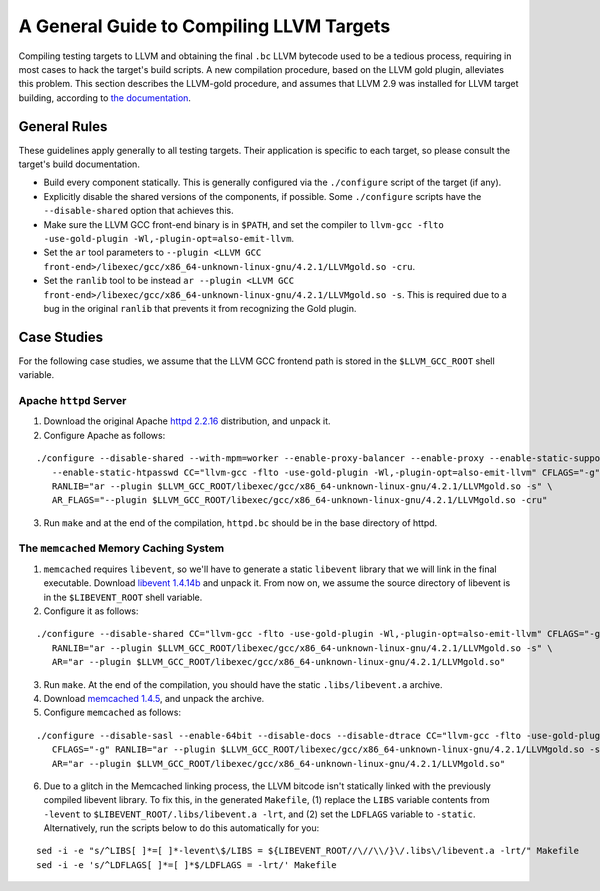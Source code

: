 =========================================
A General Guide to Compiling LLVM Targets
=========================================

Compiling testing targets to LLVM and obtaining the final ``.bc`` LLVM bytecode used to be a tedious process, requiring in most cases to hack the target's build scripts.  A new compilation procedure, based on the LLVM gold plugin, alleviates this problem.  This section describes the LLVM-gold procedure, and assumes that LLVM 2.9 was installed for LLVM target building, according to `the documentation <Installation.html>`_.

General Rules
=============

These guidelines apply generally to all testing targets.  Their application is specific to each target, so please consult the target's build documentation.

- Build every component statically.  This is generally configured via the ``./configure`` script of the target (if any).
- Explicitly disable the shared versions of the components, if possible.  Some ``./configure`` scripts have the ``--disable-shared`` option that achieves this.
- Make sure the LLVM GCC front-end binary is in ``$PATH``, and set the compiler to ``llvm-gcc -flto -use-gold-plugin -Wl,-plugin-opt=also-emit-llvm``.
- Set the ``ar`` tool parameters to ``--plugin <LLVM GCC front-end>/libexec/gcc/x86_64-unknown-linux-gnu/4.2.1/LLVMgold.so -cru``.
- Set the ``ranlib`` tool to be instead ``ar --plugin <LLVM GCC front-end>/libexec/gcc/x86_64-unknown-linux-gnu/4.2.1/LLVMgold.so -s``. This is required due to a bug in the original ``ranlib`` that prevents it from recognizing the Gold plugin.


Case Studies
============

For the following case studies, we assume that the LLVM GCC frontend path is stored in the ``$LLVM_GCC_ROOT`` shell variable.

Apache ``httpd`` Server
-----------------------

1. Download the original Apache `httpd 2.2.16 <http://archive.apache.org/dist/httpd/httpd-2.2.16.tar.bz2>`_ distribution, and unpack it. 
2. Configure Apache as follows:

::

  ./configure --disable-shared --with-mpm=worker --enable-proxy-balancer --enable-proxy --enable-static-support \
     --enable-static-htpasswd CC="llvm-gcc -flto -use-gold-plugin -Wl,-plugin-opt=also-emit-llvm" CFLAGS="-g" \
     RANLIB="ar --plugin $LLVM_GCC_ROOT/libexec/gcc/x86_64-unknown-linux-gnu/4.2.1/LLVMgold.so -s" \
     AR_FLAGS="--plugin $LLVM_GCC_ROOT/libexec/gcc/x86_64-unknown-linux-gnu/4.2.1/LLVMgold.so -cru"

3. Run ``make`` and at the end of the compilation, ``httpd.bc`` should be in the base directory of httpd.

The ``memcached`` Memory Caching System
---------------------------------------

1. ``memcached`` requires ``libevent``, so we'll have to generate a static ``libevent`` library that we will link in the final executable. Download `libevent 1.4.14b <http://monkey.org/~provos/libevent-1.4.14b-stable.tar.gz>`_ and unpack it. From now on, we assume the source directory of libevent is in the ``$LIBEVENT_ROOT`` shell variable.

2. Configure it as follows:

::

  ./configure --disable-shared CC="llvm-gcc -flto -use-gold-plugin -Wl,-plugin-opt=also-emit-llvm" CFLAGS="-g" \
     RANLIB="ar --plugin $LLVM_GCC_ROOT/libexec/gcc/x86_64-unknown-linux-gnu/4.2.1/LLVMgold.so -s" \
     AR="ar --plugin $LLVM_GCC_ROOT/libexec/gcc/x86_64-unknown-linux-gnu/4.2.1/LLVMgold.so"

3. Run ``make``. At the end of the compilation, you should have the static ``.libs/libevent.a`` archive.

4. Download `memcached 1.4.5 <http://memcached.googlecode.com/files/memcached-1.4.5.tar.gz>`_, and unpack the archive.

5. Configure ``memcached`` as follows:

::

  ./configure --disable-sasl --enable-64bit --disable-docs --disable-dtrace CC="llvm-gcc -flto -use-gold-plugin -Wl,-plugin-opt=also-emit-llvm" \
     CFLAGS="-g" RANLIB="ar --plugin $LLVM_GCC_ROOT/libexec/gcc/x86_64-unknown-linux-gnu/4.2.1/LLVMgold.so -s" \
     AR="ar --plugin $LLVM_GCC_ROOT/libexec/gcc/x86_64-unknown-linux-gnu/4.2.1/LLVMgold.so"

6. Due to a glitch in the Memcached linking process, the LLVM bitcode isn't statically linked with the previously compiled libevent library.  To fix this, in the generated ``Makefile``, (1) replace the ``LIBS`` variable contents from ``-levent`` to ``$LIBEVENT_ROOT/.libs/libevent.a -lrt``, and (2) set the ``LDFLAGS`` variable to ``-static``.  Alternatively, run the scripts below to do this automatically for you:

::

  sed -i -e "s/^LIBS[ ]*=[ ]*-levent\$/LIBS = ${LIBEVENT_ROOT//\//\\/}\/.libs\/libevent.a -lrt/" Makefile
  sed -i -e 's/^LDFLAGS[ ]*=[ ]*$/LDFLAGS = -lrt/' Makefile

